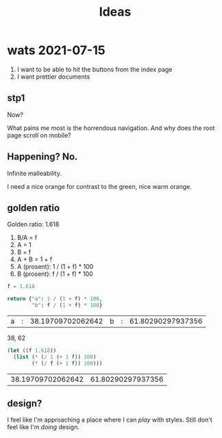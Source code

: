 #+TITLE: Ideas

* wats 2021-07-15
1. I want to be able to hit the buttons from the index page
2. I want prettier documents
** stp1
Now?

What pains me most is the horrendous navigation. And why does the root page
scroll on mobile?
** Happening? No.
Infinite malleability.

I need a nice orange for contrast to the green, nice warm orange.
** golden ratio
Golden ratio: 1.618

1. B/A = f
2. A = 1
3. B = f
4. A + B = 1 + f
5. A (prosent): 1 / (1 + f) * 100
6. B (prosent): f / (1 + f) * 100

#+begin_src python :exports both
f = 1.618

return {"a": 1 / (1 + f) * 100,
        "b": f / (1 + f) * 100}
#+end_src

#+RESULTS:
| a | : | 38.19709702062642 | b | : | 61.80290297937356 |

38, 62

#+begin_src emacs-lisp :exports both
(let ((f 1.618))
  (list (* (/ 1 (+ 1 f)) 100)
        (* (/ f (+ 1 f)) 100)))
#+end_src

#+RESULTS:
| 38.19709702062642 | 61.80290297937356 |
** design?
I feel like I'm approaching a place where I can /play/ with styles. Still don't
feel like I'm /doing/ design.
